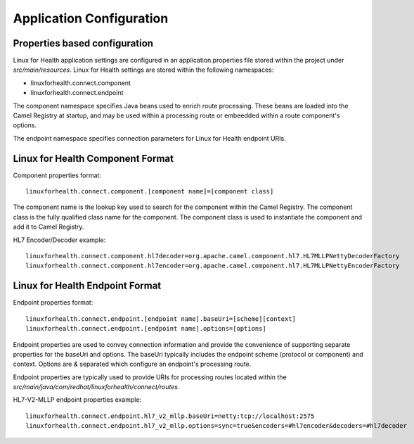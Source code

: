 Application Configuration
*************************

Properties based configuration
==============================
Linux for Health application settings are configured in an application.properties file stored within the project under *src/main/resources*.
Linux for Health settings are stored within the following namespaces:

- linuxforhealth.connect.component
- linuxforhealth.connect.endpoint

The component namespace specifies Java beans used to enrich route processing. These beans are loaded into the Camel Registry at startup,
and may be used within a processing route or embeedded within a route component's options.

The endpoint namespace specifies connection parameters for Linux for Health endpoint URIs.

Linux for Health Component Format
=================================
Component properties format::

    linuxforhealth.connect.component.[component name]=[component class]

The component name is the lookup key used to search for the component within the Camel Registry.
The component class is the fully qualified class name for the component. The component class is used to instantiate the component and add it
to Camel Registry.

HL7 Encoder/Decoder example::

    linuxforhealth.connect.component.hl7decoder=org.apache.camel.component.hl7.HL7MLLPNettyDecoderFactory
    linuxforhealth.connect.component.hl7encoder=org.apache.camel.component.hl7.HL7MLLPNettyEncoderFactory


Linux for Health Endpoint Format
================================
Endpoint properties format::

    linuxforhealth.connect.endpoint.[endpoint name].baseUri=[scheme][context]
    linuxforhealth.connect.endpoint.[endpoint name].options=[options]

Endpoint properties are used to convey connection information and provide the convenience of supporting separate properties for the baseUri and options. The baseUri typically includes the endpoint scheme (protocol or component) and context. Options are *&* separated which configure an endpoint's processing route.

Endpoint properties are typically used to provide URIs for processing routes located within the *src/main/java/com/redhat/linuxforhealth/connect/routes*.

HL7-V2-MLLP endpoint properties example::

   linuxforhealth.connect.endpoint.hl7_v2_mllp.baseUri=netty:tcp://localhost:2575
   linuxforhealth.connect.endpoint.hl7_v2_mllp.options=sync=true&encoders=#hl7encoder&decoders=#hl7decoder
